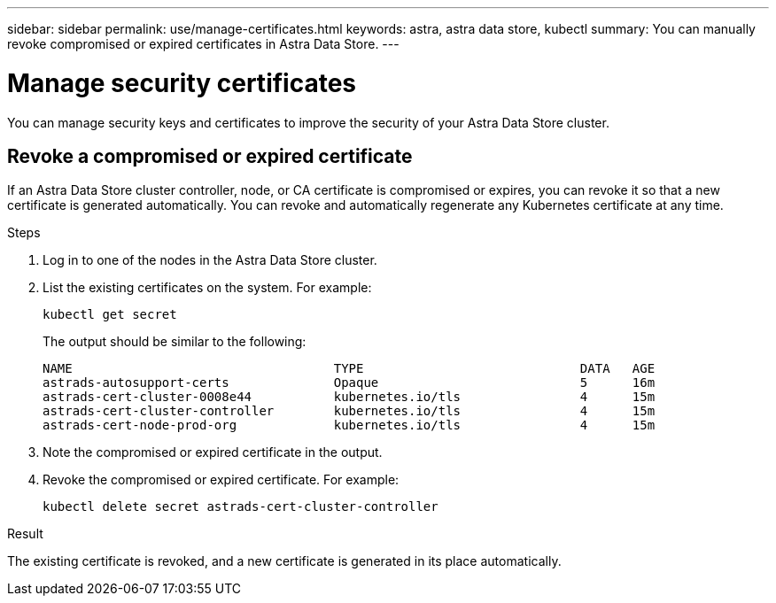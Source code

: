 ---
sidebar: sidebar
permalink: use/manage-certificates.html
keywords: astra, astra data store, kubectl
summary: You can manually revoke compromised or expired certificates in Astra Data Store.
---

= Manage security certificates

You can manage security keys and certificates to improve the security of your Astra Data Store cluster.

////
* <<Manage certificates>>
* <<Configure external key management>>

== Manage certificates
You can manage certificates for Astra Data Store.  This enables you to revoke compromised or expired  certificates, or manually rotate certificates to fit the needs of your organization.
////

== Revoke a compromised or expired certificate
If an Astra Data Store cluster controller, node, or CA certificate is compromised or expires, you can revoke it so that a new certificate is generated automatically. You can revoke and automatically regenerate any Kubernetes certificate at any time.

.Steps
. Log in to one of the nodes in the Astra Data Store cluster.
. List the existing certificates on the system. For example:
+
----
kubectl get secret
----
+
The output should be similar to the following:
+
----
NAME                                   TYPE                             DATA   AGE
astrads-autosupport-certs              Opaque                           5      16m
astrads-cert-cluster-0008e44           kubernetes.io/tls                4      15m
astrads-cert-cluster-controller        kubernetes.io/tls                4      15m
astrads-cert-node-prod-org             kubernetes.io/tls                4      15m
----
. Note the compromised or expired certificate in the output.
. Revoke the compromised or expired certificate. For example:
+
----
kubectl delete secret astrads-cert-cluster-controller
----

.Result
The existing certificate is revoked, and a new certificate is generated in its place automatically.

////

=== Revoke a controller certificate
If the cluster controller certificate is compromised, you can revoke it so that a new certificate is generated automatically for the controller.

.Steps
. Log in to the controller node of the Astra Data Store cluster.
. List the existing certificates on the system. For example:
+
----
kubectl get secret
----
+
The output should be similar to the following:
+
----
NAME                                   TYPE                             DATA   AGE
astrads-autosupport-certs              Opaque                           5      16m
astrads-cert-cluster-0008e44           kubernetes.io/tls                4      15m
astrads-cert-cluster-controller        kubernetes.io/tls                4      15m
astrads-cert-node-prod-org             kubernetes.io/tls                4      15m
----
. Note the controller certificate in the output.
. Revoke the controller certificate. For example:
+
----
kubectl delete secret astrads-cert-cluster-controller
----

.Result
The existing controller certificate is revoked, and a new controller certificate is generated automatically.

=== Revoke a node certificate
If a node certificate is compromised, you can revoke it so that a new certificate is generated automatically for the node.

.Steps
. Log in to a node of the Astra Data Store cluster.
. List the existing certificates on the system. For example:
+
----
kubectl get secret
----
+
The output should be similar to the following:
+
----
NAME                                   TYPE                             DATA   AGE
astrads-autosupport-certs              Opaque                           5      16m
astrads-cert-cluster-0008e44           kubernetes.io/tls                4      15m
astrads-cert-cluster-controller        kubernetes.io/tls                4      15m
astrads-cert-node-prod-org             kubernetes.io/tls                4      15m
----
. Note the node certificate in the output.
. Revoke the node certificate. For example:
+
----
kubectl delete secret astrads-cert-node-prod-org
----

.Result
The existing node certificate is revoked, and a new node certificate is generated automatically.

////
